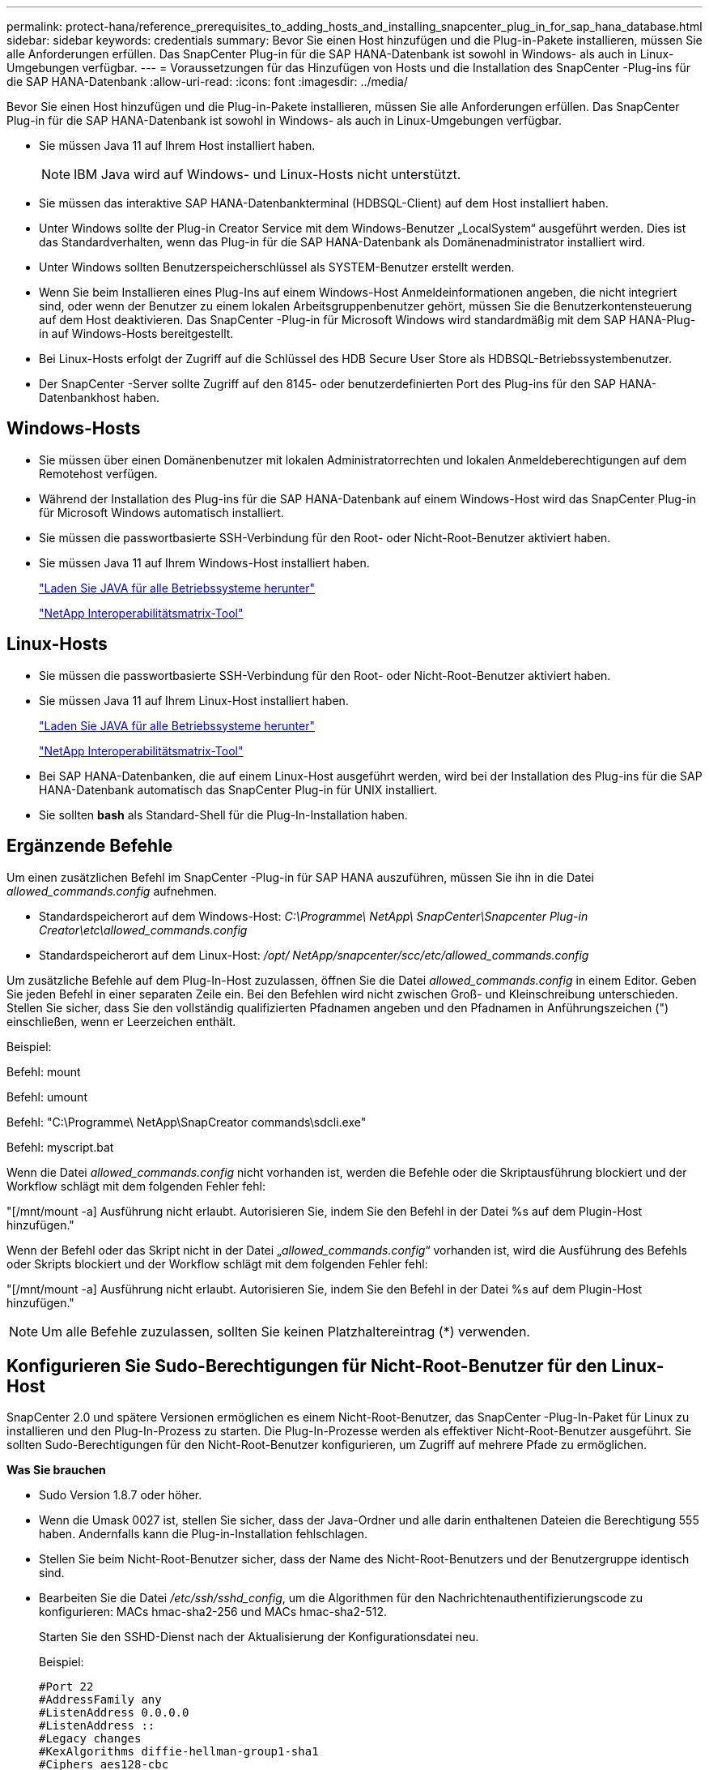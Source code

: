 ---
permalink: protect-hana/reference_prerequisites_to_adding_hosts_and_installing_snapcenter_plug_in_for_sap_hana_database.html 
sidebar: sidebar 
keywords: credentials 
summary: Bevor Sie einen Host hinzufügen und die Plug-in-Pakete installieren, müssen Sie alle Anforderungen erfüllen.  Das SnapCenter Plug-in für die SAP HANA-Datenbank ist sowohl in Windows- als auch in Linux-Umgebungen verfügbar. 
---
= Voraussetzungen für das Hinzufügen von Hosts und die Installation des SnapCenter -Plug-ins für die SAP HANA-Datenbank
:allow-uri-read: 
:icons: font
:imagesdir: ../media/


[role="lead"]
Bevor Sie einen Host hinzufügen und die Plug-in-Pakete installieren, müssen Sie alle Anforderungen erfüllen.  Das SnapCenter Plug-in für die SAP HANA-Datenbank ist sowohl in Windows- als auch in Linux-Umgebungen verfügbar.

* Sie müssen Java 11 auf Ihrem Host installiert haben.
+

NOTE: IBM Java wird auf Windows- und Linux-Hosts nicht unterstützt.

* Sie müssen das interaktive SAP HANA-Datenbankterminal (HDBSQL-Client) auf dem Host installiert haben.
* Unter Windows sollte der Plug-in Creator Service mit dem Windows-Benutzer „LocalSystem“ ausgeführt werden. Dies ist das Standardverhalten, wenn das Plug-in für die SAP HANA-Datenbank als Domänenadministrator installiert wird.
* Unter Windows sollten Benutzerspeicherschlüssel als SYSTEM-Benutzer erstellt werden.
* Wenn Sie beim Installieren eines Plug-Ins auf einem Windows-Host Anmeldeinformationen angeben, die nicht integriert sind, oder wenn der Benutzer zu einem lokalen Arbeitsgruppenbenutzer gehört, müssen Sie die Benutzerkontensteuerung auf dem Host deaktivieren.  Das SnapCenter -Plug-in für Microsoft Windows wird standardmäßig mit dem SAP HANA-Plug-in auf Windows-Hosts bereitgestellt.
* Bei Linux-Hosts erfolgt der Zugriff auf die Schlüssel des HDB Secure User Store als HDBSQL-Betriebssystembenutzer.
* Der SnapCenter -Server sollte Zugriff auf den 8145- oder benutzerdefinierten Port des Plug-ins für den SAP HANA-Datenbankhost haben.




== Windows-Hosts

* Sie müssen über einen Domänenbenutzer mit lokalen Administratorrechten und lokalen Anmeldeberechtigungen auf dem Remotehost verfügen.
* Während der Installation des Plug-ins für die SAP HANA-Datenbank auf einem Windows-Host wird das SnapCenter Plug-in für Microsoft Windows automatisch installiert.
* Sie müssen die passwortbasierte SSH-Verbindung für den Root- oder Nicht-Root-Benutzer aktiviert haben.
* Sie müssen Java 11 auf Ihrem Windows-Host installiert haben.
+
http://www.java.com/en/download/manual.jsp["Laden Sie JAVA für alle Betriebssysteme herunter"]

+
https://imt.netapp.com/matrix/imt.jsp?components=121074;&solution=1257&isHWU&src=IMT["NetApp Interoperabilitätsmatrix-Tool"]





== Linux-Hosts

* Sie müssen die passwortbasierte SSH-Verbindung für den Root- oder Nicht-Root-Benutzer aktiviert haben.
* Sie müssen Java 11 auf Ihrem Linux-Host installiert haben.
+
http://www.java.com/en/download/manual.jsp["Laden Sie JAVA für alle Betriebssysteme herunter"]

+
https://imt.netapp.com/matrix/imt.jsp?components=121073;&solution=1257&isHWU&src=IMT["NetApp Interoperabilitätsmatrix-Tool"]

* Bei SAP HANA-Datenbanken, die auf einem Linux-Host ausgeführt werden, wird bei der Installation des Plug-ins für die SAP HANA-Datenbank automatisch das SnapCenter Plug-in für UNIX installiert.
* Sie sollten *bash* als Standard-Shell für die Plug-In-Installation haben.




== Ergänzende Befehle

Um einen zusätzlichen Befehl im SnapCenter -Plug-in für SAP HANA auszuführen, müssen Sie ihn in die Datei _allowed_commands.config_ aufnehmen.

* Standardspeicherort auf dem Windows-Host: _C:\Programme\ NetApp\ SnapCenter\Snapcenter Plug-in Creator\etc\allowed_commands.config_
* Standardspeicherort auf dem Linux-Host: _/opt/ NetApp/snapcenter/scc/etc/allowed_commands.config_


Um zusätzliche Befehle auf dem Plug-In-Host zuzulassen, öffnen Sie die Datei _allowed_commands.config_ in einem Editor.  Geben Sie jeden Befehl in einer separaten Zeile ein. Bei den Befehlen wird nicht zwischen Groß- und Kleinschreibung unterschieden.  Stellen Sie sicher, dass Sie den vollständig qualifizierten Pfadnamen angeben und den Pfadnamen in Anführungszeichen (") einschließen, wenn er Leerzeichen enthält.

Beispiel:

Befehl: mount

Befehl: umount

Befehl: "C:\Programme\ NetApp\SnapCreator commands\sdcli.exe"

Befehl: myscript.bat

Wenn die Datei _allowed_commands.config_ nicht vorhanden ist, werden die Befehle oder die Skriptausführung blockiert und der Workflow schlägt mit dem folgenden Fehler fehl:

"[/mnt/mount -a] Ausführung nicht erlaubt.  Autorisieren Sie, indem Sie den Befehl in der Datei %s auf dem Plugin-Host hinzufügen."

Wenn der Befehl oder das Skript nicht in der Datei „_allowed_commands.config_“ vorhanden ist, wird die Ausführung des Befehls oder Skripts blockiert und der Workflow schlägt mit dem folgenden Fehler fehl:

"[/mnt/mount -a] Ausführung nicht erlaubt.  Autorisieren Sie, indem Sie den Befehl in der Datei %s auf dem Plugin-Host hinzufügen."


NOTE: Um alle Befehle zuzulassen, sollten Sie keinen Platzhaltereintrag (*) verwenden.



== Konfigurieren Sie Sudo-Berechtigungen für Nicht-Root-Benutzer für den Linux-Host

SnapCenter 2.0 und spätere Versionen ermöglichen es einem Nicht-Root-Benutzer, das SnapCenter -Plug-In-Paket für Linux zu installieren und den Plug-In-Prozess zu starten.  Die Plug-In-Prozesse werden als effektiver Nicht-Root-Benutzer ausgeführt.  Sie sollten Sudo-Berechtigungen für den Nicht-Root-Benutzer konfigurieren, um Zugriff auf mehrere Pfade zu ermöglichen.

*Was Sie brauchen*

* Sudo Version 1.8.7 oder höher.
* Wenn die Umask 0027 ist, stellen Sie sicher, dass der Java-Ordner und alle darin enthaltenen Dateien die Berechtigung 555 haben.  Andernfalls kann die Plug-in-Installation fehlschlagen.
* Stellen Sie beim Nicht-Root-Benutzer sicher, dass der Name des Nicht-Root-Benutzers und der Benutzergruppe identisch sind.
* Bearbeiten Sie die Datei _/etc/ssh/sshd_config_, um die Algorithmen für den Nachrichtenauthentifizierungscode zu konfigurieren: MACs hmac-sha2-256 und MACs hmac-sha2-512.
+
Starten Sie den SSHD-Dienst nach der Aktualisierung der Konfigurationsdatei neu.

+
Beispiel:

+
[listing]
----
#Port 22
#AddressFamily any
#ListenAddress 0.0.0.0
#ListenAddress ::
#Legacy changes
#KexAlgorithms diffie-hellman-group1-sha1
#Ciphers aes128-cbc
#The default requires explicit activation of protocol
Protocol 2
HostKey/etc/ssh/ssh_host_rsa_key
MACs hmac-sha2-256
----


*Über diese Aufgabe*

Sie sollten Sudo-Berechtigungen für den Nicht-Root-Benutzer konfigurieren, um Zugriff auf die folgenden Pfade zu gewähren:

* /home/_LINUX_USER_/.sc_netapp/snapcenter_linux_host_plugin.bin
* /benutzerdefinierter_Speicherort/ NetApp/snapcenter/spl/installation/plugins/uninstall
* /benutzerdefinierter_Speicherort/ NetApp/snapcenter/spl/bin/spl


*Schritte*

. Melden Sie sich beim Linux-Host an, auf dem Sie das SnapCenter Plug-ins-Paket für Linux installieren möchten.
. Fügen Sie mithilfe des Linux-Dienstprogramms visudo die folgenden Zeilen zur Datei /etc/sudoers hinzu.
+
[listing, subs="+quotes"]
----
Cmnd_Alias HPPLCMD = sha224:checksum_value== /home/_LINUX_USER_/.sc_netapp/snapcenter_linux_host_plugin.bin, /opt/NetApp/snapcenter/spl/installation/plugins/uninstall, /opt/NetApp/snapcenter/spl/bin/spl, /opt/NetApp/snapcenter/scc/bin/scc
Cmnd_Alias PRECHECKCMD = sha224:checksum_value== /home/_LINUX_USER_/.sc_netapp/Linux_Prechecks.sh
Cmnd_Alias CONFIGCHECKCMD = sha224:checksum_value== /opt/NetApp/snapcenter/spl/plugins/scu/scucore/configurationcheck/Config_Check.sh
Cmnd_Alias SCCMD = sha224:checksum_value== /opt/NetApp/snapcenter/spl/bin/sc_command_executor
Cmnd_Alias SCCCMDEXECUTOR =checksum_value== /opt/NetApp/snapcenter/scc/bin/sccCommandExecutor
_LINUX_USER_ ALL=(ALL) NOPASSWD:SETENV: HPPLCMD, PRECHECKCMD, CONFIGCHECKCMD, SCCCMDEXECUTOR, SCCMD
Defaults: _LINUX_USER_ env_keep += "IATEMPDIR"
Defaults: _LINUX_USER_ env_keep += "JAVA_HOME"
Defaults: _LINUX_USER_ !visiblepw
Defaults: _LINUX_USER_ !requiretty
----
+

NOTE: Wenn Sie ein RAC-Setup haben, sollten Sie neben den anderen zulässigen Befehlen Folgendes zur Datei /etc/sudoers hinzufügen: „/<crs_home>/bin/olsnodes“



Sie können den Wert von _crs_home_ aus der Datei _/etc/oracle/olr.loc_ abrufen.

_LINUX_USER_ ist der Name des von Ihnen erstellten Nicht-Root-Benutzers.

Sie können den _Prüfsummenwert_ aus der Datei *sc_unix_plugins_checksum.txt* abrufen, die sich hier befindet:

* _C:\ProgramData\ NetApp\ SnapCenter\Package Repository\sc_unix_plugins_checksum.txt_, wenn SnapCenter Server auf einem Windows-Host installiert ist.
* _/opt/ NetApp/snapcenter/SnapManagerWeb/Repository/sc_unix_plugins_checksum.txt_, wenn SnapCenter Server auf einem Linux-Host installiert ist. .



IMPORTANT: Das Beispiel sollte nur als Referenz für die Erstellung Ihrer eigenen Daten verwendet werden.
